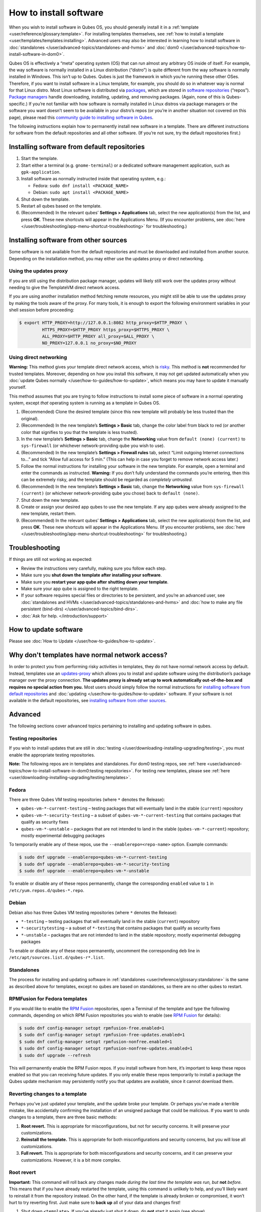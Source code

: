=======================
How to install software
=======================


When you wish to install software in Qubes OS, you should generally install it in a :ref:`template <user/reference/glossary:template>`. For installing templates themselves, see :ref:`how to install a template <user/templates/templates:installing>`. Advanced users may also be interested in learning how to install software in :doc:`standalones </user/advanced-topics/standalones-and-hvms>` and :doc:`dom0 </user/advanced-topics/how-to-install-software-in-dom0>`.

Qubes OS is effectively a “meta” operating system (OS) that can run almost any arbitrary OS inside of itself. For example, the way software is normally installed in a Linux distribution (“distro”) is quite different from the way software is normally installed in Windows. This isn’t up to Qubes. Qubes is just the framework in which you’re running these other OSes. Therefore, if you want to install software in a Linux template, for example, you should do so in whatever way is normal for that Linux distro. Most Linux software is distributed via `packages <https://en.wikipedia.org/wiki/Package_format>`__, which are stored in `software repositories <https://en.wikipedia.org/wiki/Software_repository>`__ (“repos”). `Package managers <https://en.wikipedia.org/wiki/Package_manager>`__ handle downloading, installing, updating, and removing packages. (Again, none of this is Qubes-specific.) If you’re not familiar with how software is normally installed in Linux distros via package managers or the software you want doesn’t seem to be available in your distro’s repos (or you’re in another situation not covered on this page), please read this `community guide to installing software in Qubes <https://forum.qubes-os.org/t/9991/>`__.

The following instructions explain how to permanently install new software in a template. There are different instructions for software from the default repositories and all other software. (If you’re not sure, try the default repositories first.)

Installing software from default repositories
---------------------------------------------


1. Start the template.

2. Start either a terminal (e.g. ``gnome-terminal``) or a dedicated software management application, such as ``gpk-application``.

3. Install software as normally instructed inside that operating system, e.g.:

   - Fedora: ``sudo dnf install <PACKAGE_NAME>``

   - Debian: ``sudo apt install <PACKAGE_NAME>``



4. Shut down the template.

5. Restart all qubes based on the template.

6. (Recommended) In the relevant qubes’ **Settings > Applications** tab, select the new application(s) from the list, and press **OK**. These new shortcuts will appear in the Applications Menu. (If you encounter problems, see :doc:`here </user/troubleshooting/app-menu-shortcut-troubleshooting>` for troubleshooting.)



.. figure:: /attachment/doc/r4.1-dom0-appmenu-select.png
   :alt: The Applications tab in Qube Settings



Installing software from other sources
--------------------------------------


Some software is not available from the default repositories and must be downloaded and installed from another source. Depending on the installation method, you may either use the updates proxy or direct networking.

Using the updates proxy
^^^^^^^^^^^^^^^^^^^^^^^


If you are still using the distribution package manager, updates will likely still work over the updates proxy without needing to give the TemplateVM direct network access.

If you are using another installation method fetching remote resources, you might still be able to use the updates proxy by making the tools aware of the proxy. For many tools, it is enough to export the following environment variables in your shell session before proceeding:

.. code:: console

      $ export HTTP_PROXY=http://127.0.0.1:8082 http_proxy=$HTTP_PROXY \
               HTTPS_PROXY=$HTTP_PROXY https_proxy=$HTTPS_PROXY \
               ALL_PROXY=$HTTP_PROXY all_proxy=$ALL_PROXY \
               NO_PROXY=127.0.0.1 no_proxy=$NO_PROXY


Using direct networking
^^^^^^^^^^^^^^^^^^^^^^^


**Warning:** This method gives your template direct network access, which is `risky <#why-dont-templates-have-normal-network-access>`__. This method is **not** recommended for trusted templates. Moreover, depending on how you install this software, it may not get updated automatically when you :doc:`update Qubes normally </user/how-to-guides/how-to-update>`, which means you may have to update it manually yourself.

This method assumes that you are trying to follow instructions to install some piece of software in a normal operating system, except *that* operating system is running as a template in Qubes OS.

1. (Recommended) Clone the desired template (since this new template will probably be less trusted than the original).

2. (Recommended) In the new template’s **Settings > Basic** tab, change the color label from black to red (or another color that signifies to you that the template is less trusted).

3. In the new template’s **Settings > Basic** tab, change the **Networking** value from ``default (none) (current)`` to ``sys-firewall`` (or whichever network-providing qube you wish to use).

4. (Recommended) In the new template’s **Settings > Firewall rules** tab, select “Limit outgoing Internet connections to…” and tick “Allow full access for 5 min.” (This can help in case you forget to remove network access later.)

5. Follow the normal instructions for installing your software in the new template. For example, open a terminal and enter the commands as instructed. **Warning:** If you don’t fully understand the commands you’re entering, then this can be extremely risky, and the template should be regarded as *completely untrusted*.

6. (Recommended) In the new template’s **Settings > Basic** tab, change the **Networking** value from ``sys-firewall (current)`` (or whichever network-providing qube you chose) back to ``default (none)``.

7. Shut down the new template.

8. Create or assign your desired app qubes to use the new template. If any app qubes were already assigned to the new template, restart them.

9. (Recommended) In the relevant qubes’ **Settings > Applications** tab, select the new application(s) from the list, and press **OK**. These new shortcuts will appear in the Applications Menu. (If you encounter problems, see :doc:`here </user/troubleshooting/app-menu-shortcut-troubleshooting>` for troubleshooting.)



.. figure:: /attachment/doc/r4.1-dom0-appmenu-select.png
   :alt: The Applications tab in Qube Settings



Troubleshooting
---------------


If things are still not working as expected:

- Review the instructions very carefully, making sure you follow each step.

- Make sure you **shut down the template after installing your software**.

- Make sure you **restart your app qube after shutting down your template**.

- Make sure your app qube is assigned to the right template.

- If your software requires special files or directories to be persistent, and you’re an advanced user, see :doc:`standalones and HVMs </user/advanced-topics/standalones-and-hvms>` and :doc:`how to make any file persistent (bind-dirs) </user/advanced-topics/bind-dirs>`.

- :doc:`Ask for help. </introduction/support>`



How to update software
----------------------


Please see :doc:`How to Update </user/how-to-guides/how-to-update>`.

Why don't templates have normal network access?
-----------------------------------------------


In order to protect you from performing risky activities in templates, they do not have normal network access by default. Instead, templates use an `updates-proxy <#updates-proxy>`__ which allows you to install and update software using the distribution’s package manager over the proxy connection. **The updates proxy is already set up to work automatically out-of-the-box and requires no special action from you.** Most users should simply follow the normal instructions for `installing software from default repositories <#installing-software-from-default-repositories>`__ and :doc:`updating </user/how-to-guides/how-to-update>` software. If your software is not available in the default repositories, see `installing software from other sources <#installing-software-from-other-sources>`__.

Advanced
--------


The following sections cover advanced topics pertaining to installing and updating software in qubes.

Testing repositories
^^^^^^^^^^^^^^^^^^^^


If you wish to install updates that are still in :doc:`testing </user/downloading-installing-upgrading/testing>`, you must enable the appropriate testing repositories.

**Note:** The following repos are in templates and standalones. For dom0 testing repos, see :ref:`here <user/advanced-topics/how-to-install-software-in-dom0:testing repositories>`. For testing new templates, please see :ref:`here <user/downloading-installing-upgrading/testing:templates>`.

Fedora
^^^^^^


There are three Qubes VM testing repositories (where ``*`` denotes the Release):

- ``qubes-vm-*-current-testing`` – testing packages that will eventually land in the stable (``current``) repository

- ``qubes-vm-*-security-testing`` – a subset of ``qubes-vm-*-current-testing`` that contains packages that qualify as security fixes

- ``qubes-vm-*-unstable`` – packages that are not intended to land in the stable (``qubes-vm-*-current``) repository; mostly experimental debugging packages



To temporarily enable any of these repos, use the ``--enablerepo=<repo-name>`` option. Example commands:

.. code:: console

      $ sudo dnf upgrade --enablerepo=qubes-vm-*-current-testing
      $ sudo dnf upgrade --enablerepo=qubes-vm-*-security-testing
      $ sudo dnf upgrade --enablerepo=qubes-vm-*-unstable



To enable or disable any of these repos permanently, change the corresponding ``enabled`` value to ``1`` in ``/etc/yum.repos.d/qubes-*.repo``.

Debian
^^^^^^


Debian also has three Qubes VM testing repositories (where ``*`` denotes the Release):

- ``*-testing`` – testing packages that will eventually land in the stable (``current``) repository

- ``*-securitytesting`` – a subset of ``*-testing`` that contains packages that qualify as security fixes

- ``*-unstable`` – packages that are not intended to land in the stable repository; mostly experimental debugging packages



To enable or disable any of these repos permanently, uncomment the corresponding ``deb`` line in ``/etc/apt/sources.list.d/qubes-r*.list``.

Standalones
^^^^^^^^^^^


The process for installing and updating software in :ref:`standalones <user/reference/glossary:standalone>` is the same as described above for templates, except no qubes are based on standalones, so there are no other qubes to restart.

RPMFusion for Fedora templates
^^^^^^^^^^^^^^^^^^^^^^^^^^^^^^


If you would like to enable the `RPM Fusion <https://rpmfusion.org/>`__ repositories, open a Terminal of the template and type the following commands, depending on which RPM Fusion repositories you wish to enable (see `RPM Fusion <https://rpmfusion.org/>`__ for details):

.. code:: console

      $ sudo dnf config-manager setopt rpmfusion-free.enabled=1
      $ sudo dnf config-manager setopt rpmfusion-free-updates.enabled=1
      $ sudo dnf config-manager setopt rpmfusion-nonfree.enabled=1
      $ sudo dnf config-manager setopt rpmfusion-nonfree-updates.enabled=1
      $ sudo dnf upgrade --refresh



This will permanently enable the RPM Fusion repos. If you install software from here, it’s important to keep these repos enabled so that you can receiving future updates. If you only enable these repos temporarily to install a package the Qubes update mechanism may persistently notify you that updates are available, since it cannot download them.

Reverting changes to a template
^^^^^^^^^^^^^^^^^^^^^^^^^^^^^^^


Perhaps you’ve just updated your template, and the update broke your template. Or perhaps you’ve made a terrible mistake, like accidentally confirming the installation of an unsigned package that could be malicious. If you want to undo changes to a template, there are three basic methods:

1. **Root revert.** This is appropriate for misconfigurations, but not for security concerns. It will preserve your customizations.

2. **Reinstall the template.** This is appropriate for both misconfigurations and security concerns, but you will lose all customizations.

3. **Full revert.** This is appropriate for both misconfigurations and security concerns, and it can preserve your customizations. However, it is a bit more complex.



Root revert
^^^^^^^^^^^


**Important:** This command will roll back any changes made *during the last time the template was run, but* **not** *before.* This means that if you have already restarted the template, using this command is unlikely to help, and you’ll likely want to reinstall it from the repository instead. On the other hand, if the template is already broken or compromised, it won’t hurt to try reverting first. Just make sure to **back up** all of your data and changes first!

1. Shut down ``<template>``. If you’ve already just shut it down, do **not** start it again (see above).

2. In a dom0 terminal:

   .. code:: console

         $ qvm-volume revert <template>:root





Reinstall the template
^^^^^^^^^^^^^^^^^^^^^^


Please see :doc:`How to Reinstall a template </user/how-to-guides/how-to-reinstall-a-template>`.

Full revert
^^^^^^^^^^^


This is like the simple revert, except:

- You must also revert the private volume with ``qvm-volume revert   <template>:private``. This requires you to have an old revision of the private volume, which does not exist with the current default config. However, if you don’t have anything important in the private volume (likely for a template), then you can work around this by just resetting the private volume with ``qvm-volume import --no-resize <template>:private /dev/null``.

- The saved revision of the volumes must be uncompromised. With the default ``revisions_to_keep=1`` for the root volume, you must **not** have started the template since the compromising action.



Updates proxy
^^^^^^^^^^^^^


Updates proxy is a service which allows access from package managers configured to use the proxy by default, but can be used by any other program that accepts proxy arguments. The purpose of the proxy, instead of direct network access, is meant to mitigate user errors of using applications such as the browser in the template. Not necessarily what part of the network they can access, but only to applications trusted by the user, configured to use the proxy. The http proxy (tinyproxy) does not filter traffic because it is hard to list all the repository mirrors and keep that list up to date). it also does not cache anything.

The proxy is running in selected VMs (by default all the NetVMs (1)) and intercepts traffic directed to 127.0.0.1:8082. Thanks to such configuration all the VMs can use the same proxy address. If the VM is configured to have access to the updates proxy (2), the startup scripts will automatically configure dnf/apt to really use the proxy (3). Also access to updates proxy is independent of any other firewall settings (VM will have access to updates proxy, even if policy is set to block all the traffic).

There are two services (``qvm-service``, :doc:`service framework </user/advanced-topics/qubes-service>`):

1. ``qubes-updates-proxy`` (and its deprecated name: ``qubes-yum-proxy``) - a service providing a proxy for templates - by default enabled in NetVMs (especially: sys-net)

2. ``updates-proxy-setup`` (and its deprecated name: ``yum-proxy-setup``) - use a proxy provided by another VM (instead of downloading updates directly), enabled by default in all templates



Both the old and new names work. The defaults listed above are applied if the service is not explicitly listed in the services tab.

Technical details
^^^^^^^^^^^^^^^^^


The updates proxy uses RPC/qrexec. The proxy is configured in qrexec policy in dom0: ``/etc/qubes-rpc/policy/qubes.UpdatesProxy``. By default this is set to sys-net and/or sys-whonix, depending on firstboot choices. This new design allows for templates to be updated even when they are not connected to any NetVM.

Example policy file in R4.1 (with Whonix installed, but not set as default UpdateVM for all templates):

.. code:: text

      # any VM with tag `whonix-updatevm` should use `sys-whonix`; this tag is added to `whonix-gw` and `whonix-ws` during installation and is preserved during template clone
      @tag:whonix-updatevm @default allow,target=sys-whonix
      @tag:whonix-updatevm @anyvm deny

      # other templates use sys-net
      @type:TemplateVM @default allow,target=sys-net
      @anyvm @anyvm deny


Installing Snap Packages
^^^^^^^^^^^^^^^^^^^^^^^^


Snap packages do not use the normal update channels for Debian and Fedora (apt and dnf) and are often installed as the user rather than as root. To support these in an app qube you need to take the following steps:

1. In the **template** you must install ``snapd`` and ``qubes-snapd-helper``. Open a terminal in the template and run:

   .. code:: console

         [user@fedora-36-snap-demo ~]$ sudo dnf install snapd qubes-snapd-helper
         Last metadata expiration check: 0:33:05 ago on Thu 03 Nov 2022 04:34:06.
         Dependencies resolved.
         ========================================================================================================
          Package                       Arch    Version                             Repository              Size
         ========================================================================================================
         Installing:
          snapd                        x86_64   2.56.2-4.fc36                       updates                 14 M
          qubes-snapd-helper           noarch   1.0.4-1.fc36                        qubes-vm-r4.1-current   10 k
         Installing dependencies:
         [...]

         Transaction Summary
         ========================================================================================================
         Install  19 Packages

         Total download size: 27 M
         Installed size: 88 M
         Is this ok [y/N]: y

         Downloading Packages:
         [..]
         Failed to resolve booleanif statement at /var/lib/selinux/targeted/tmp/modules/200/snappy/cil:1174
         /usr/sbin/semodule:  Failed!
         [...]
         Last metadata expiration check: 0:33:05 ago on Thu 03 Nov 2022 04:34:06.
         Notifying dom0 about installed applications

         Installed:
           snapd-2.56.2-4.fc36.x86_64                                              qubes-snapd-helper-1.0.4-1.fc36.noarch
         [...]
         Complete!

   You may see the following message:

   .. code:: console

         Failed to resolve booleanif statement at /var/lib/selinux/targeted/tmp/modules/200/snappy/cil:1174
         /usr/sbin/semodule:  Failed!


   This is expected and you can safely continue.
   Shutdown the template:

   .. code:: console

         [user@fedora-36-snap-demo ~]$ sudo shutdown -h now


2. Now open the **app qube** in which you would like to install the Snap application and run a terminal:

   .. code:: console

         [user@snap-demo-app qube ~]$ snap install <package>

   When the install is complete you can close the terminal window.

3. Refresh the Applications list for the app qube. In the Qubes Menu for the **app qube** launch the Qube Settings. Then go to the Applications tab and click “Refresh Applications”

   - The refresh will take a few minutes; after it’s complete the Snap app will appear in the app qube’s list of available applications. At this point the snap will be persistent within the app qube and will receive updates when the app qube is running.





Autostarting Installed Applications
^^^^^^^^^^^^^^^^^^^^^^^^^^^^^^^^^^^


If you want a desktop app to start automatically every time a qube starts you can create a link to it in the ``~/.config/autostart`` directory of the **app qube**. This might be useful for Qubes that you set to automatically start on boot or for Qubes that have a set of apps you typically use all day, such as a chat app.

1. Open a terminal in the **app qube** where you would like the app to launch.

2. List the names of the available desktop shortcuts by running the command ``ls /usr/share/applications`` and find the exact name of the shortcut to the app you want to autostart:

   .. code:: console

         [user@example-app qube ~]$ ls /usr/share/applications/
         bluetooth-sendto.desktop
         eog.desktop
         firefox.desktop
         ...
         xterm.desktop
         yelp.desktop


3. Create the autostart directory:

   .. code:: console

         [user@example-app qube ~]$ mkdir -p ~/.config/autostart



4. Make a link to the desktop app file you’d like to start in the autostart directory. For example, the command below will link the Thunderbird app into the autostart directory:

   .. code:: console

         [user@example-app qube ~]$ ln -s /usr/share/applications/mozilla-thunderbird.desktop ~/.config/autostart/mozilla-thunderbird.desktop





Note that the app will autostart only when the app qube starts. If you would like the app qube to autostart, select the “Start qube automatically on boot” checkbox in the app qube’s Qube Settings.
